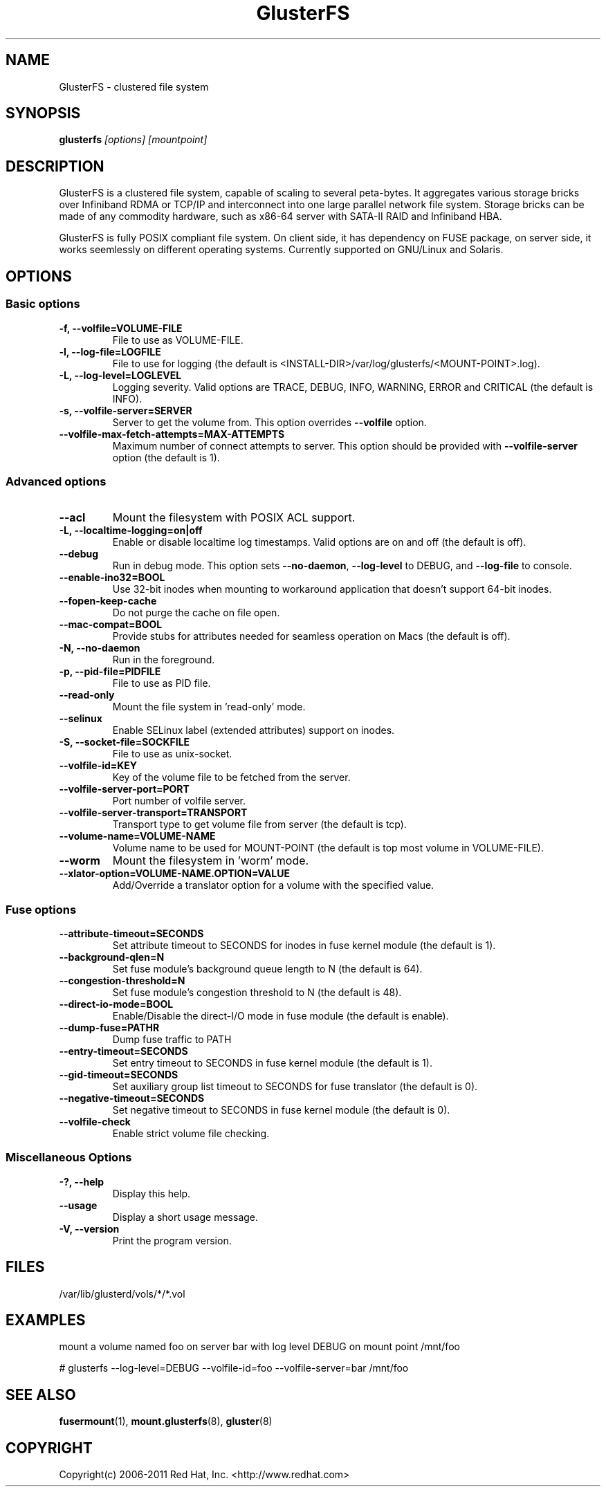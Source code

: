 .\"  Copyright (c) 2008-2012 Red Hat, Inc. <http://www.redhat.com>
.\"  This file is part of GlusterFS.
.\"
.\"  This file is licensed to you under your choice of the GNU Lesser
.\"  General Public License, version 3 or any later version (LGPLv3 or
.\"  later), or the GNU General Public License, version 2 (GPLv2), in all
.\"  cases as published by the Free Software Foundation.
.\"
.\"
.\"
.TH GlusterFS 8 "Clustered File System" "07 March 2011" "Gluster Inc."
.SH NAME
GlusterFS \- clustered file system
.SH SYNOPSIS
.B glusterfs
.I [options] [mountpoint]
.PP
.SH DESCRIPTION
GlusterFS is a clustered file system, capable of scaling to several peta-bytes.
It aggregates various storage bricks over Infiniband RDMA or TCP/IP and
interconnect into one large parallel network file system. Storage bricks can
be made of any commodity hardware, such as x86-64 server with SATA-II RAID and
Infiniband HBA.

GlusterFS is fully POSIX compliant file system. On client side, it has dependency
on FUSE package, on server side, it works seemlessly on different operating systems.
Currently supported on GNU/Linux and Solaris.

.SH OPTIONS

.SS "Basic options"
.PP
.TP
\fB\-f, \fB\-\-volfile=VOLUME-FILE\fR
File to use as VOLUME-FILE.
.TP
\fB\-l, \fB\-\-log\-file=LOGFILE\fR
File to use for logging (the default is <INSTALL-DIR>/var/log/glusterfs/<MOUNT-POINT>.log).
.TP
\fB\-L, \fB\-\-log\-level=LOGLEVEL\fR
Logging severity.  Valid options are TRACE, DEBUG, INFO, WARNING, ERROR and CRITICAL (the default is INFO).
.TP
\fB\-s, \fB\-\-volfile\-server=SERVER\fR
Server to get the volume from.  This option overrides \fB\-\-volfile \fR option.
.TP
\fB\-\-volfile\-max\-fetch\-attempts=MAX\-ATTEMPTS\fR
Maximum number of connect attempts to server. This option should be provided with
\fB\-\-volfile\-server\fR option (the default is 1).

.SS "Advanced options"
.PP
.TP
\fB\-\-acl\fR
Mount the filesystem with POSIX ACL support.
.TP
\fB\-L, \fB\-\-localtime\-logging=on|off\fR
Enable or disable localtime log timestamps. Valid options are on and off (the default is off).
.TP
\fB\-\-debug\fR
Run in debug mode.  This option sets \fB\-\-no\-daemon\fR, \fB\-\-log\-level\fR to DEBUG,
and \fB\-\-log\-file\fR to console.
.TP
\fB\-\-enable\-ino32=BOOL\fR
Use 32-bit inodes when mounting to workaround application that doesn't support 64-bit inodes.
.TP
\fB\-\-fopen\-keep\-cache\fR
Do not purge the cache on file open.
.TP
\fB\-\-mac\-compat=BOOL\fR
Provide stubs for attributes needed for seamless operation on Macs (the default is off).
.TP
\fB\-N, \fB\-\-no\-daemon\fR
Run in the foreground.
.TP
\fB\-p, \fB\-\-pid\-file=PIDFILE\fR
File to use as PID file.
.TP
\fB\-\-read\-only\fR
Mount the file system in 'read-only' mode.
.TP
\fB\-\-selinux\fR
Enable SELinux label (extended attributes) support on inodes.
.TP
\fB\-S, \fB\-\-socket\-file=SOCKFILE\fR
File to use as unix-socket.
.TP
\fB\-\-volfile\-id=KEY\fR
Key of the volume file to be fetched from the server.
.TP
\fB\-\-volfile\-server\-port=PORT\fR
Port number of volfile server.
.TP
\fB\-\-volfile\-server\-transport=TRANSPORT\fR
Transport type to get volume file from server (the default is tcp).
.TP
\fB\-\-volume\-name=VOLUME\-NAME\fR
Volume name to be used for MOUNT-POINT (the default is top most volume in VOLUME-FILE).
.TP
\fB\-\-worm\fR
Mount the filesystem in 'worm' mode.
.TP
\fB\-\-xlator\-option=VOLUME\-NAME.OPTION=VALUE\fR
Add/Override a translator option for a volume with the specified value.

.SS "Fuse options"
.PP
.TP

\fB\-\-attribute\-timeout=SECONDS\fR
Set attribute timeout to SECONDS for inodes in fuse kernel module (the default is 1).
.TP
\fB\-\-background\-qlen=N\fR
Set fuse module's background queue length to N (the default is 64).
.TP
\fB\-\-congestion\-threshold=N\fR
Set fuse module's congestion threshold to N (the default is 48).
.TP
\fB\-\-direct\-io\-mode=BOOL\fR
Enable/Disable the direct-I/O mode in fuse module (the default is enable).
.TP
\fB\-\-dump-fuse=PATH\f\R
Dump fuse traffic to PATH
.TP
\fB\-\-entry\-timeout=SECONDS\fR
Set entry timeout to SECONDS in fuse kernel module (the default is 1).
.TP
\fB\-\-gid\-timeout=SECONDS\fR
Set auxiliary group list timeout to SECONDS for fuse translator (the default is 0).
.TP
\fB\-\-negative\-timeout=SECONDS\fR
Set negative timeout to SECONDS in fuse kernel module (the default is 0).
.TP
\fB\-\-volfile-check\fR
Enable strict volume file checking.

.SS "Miscellaneous Options"
.PP
.TP

\fB\-?, \fB\-\-help\fR
Display this help.
.TP
\fB\-\-usage\fR
Display a short usage message.
.TP
\fB\-V, \fB\-\-version\fR
Print the program version.

.PP
.SH FILES
/var/lib/glusterd/vols/*/*.vol
.SH EXAMPLES
mount a volume named foo on server bar with log level DEBUG on mount point
/mnt/foo

# glusterfs \-\-log\-level=DEBUG \-\-volfile\-id=foo \-\-volfile\-server=bar /mnt/foo

.SH SEE ALSO
.nf
\fBfusermount\fR(1), \fBmount.glusterfs\fR(8), \fBgluster\fR(8)
\fR
.fi
.SH COPYRIGHT
.nf
Copyright(c) 2006-2011  Red Hat, Inc.  <http://www.redhat.com>
\fR
.fi
